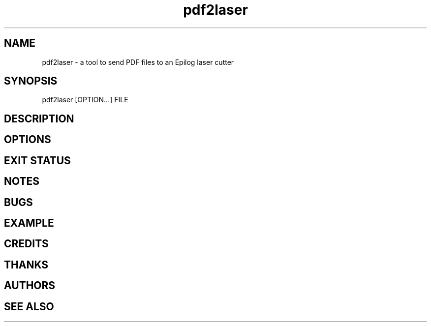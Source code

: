 .\" INPR

.TH pdf2laser 1 2015-08-01 GNU "NYC Resistor Tools"

.SH NAME

pdf2laser \- a tool to send PDF files to an Epilog laser cutter

.SH SYNOPSIS

pdf2laser [OPTION...] FILE

.SH DESCRIPTION

.SH OPTIONS

.SH EXIT STATUS

.SH NOTES

.SH BUGS

.SH EXAMPLE

.SH CREDITS

.SH THANKS

.SH AUTHORS

.SH SEE ALSO
